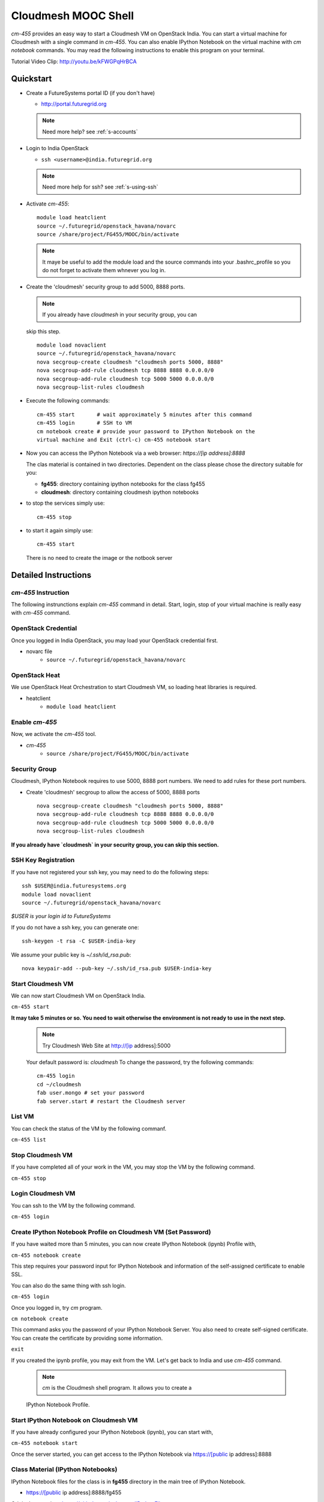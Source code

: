 Cloudmesh MOOC Shell
======================

`cm-455` provides an easy way to start a Cloudmesh VM on OpenStack India. 
You can start a virtual machine for Cloudmesh with a single command in `cm-455`.
You can also enable IPython Notebook on the virtual machine with `cm notebook`
commands.  You may read the following instructions to enable this program on
your terminal.

Tutorial Video Clip: http://youtu.be/kFWGPqHrBCA

.. |video-cm-mooc| replace:: |video-image| :youtube:`kFWGPqHrBCA`


Quickstart
------------

* Create a FutureSystems portal ID (if you don't have)
  
  - http://portal.futuregrid.org
    
  .. note:: Need more help? see :ref:`s-accounts`

* Login to India OpenStack
  
  - ``ssh <username>@india.futuregrid.org`` 
     
  .. note:: Need more help for ssh? see :ref:`s-using-ssh`

* Activate `cm-455`::

     module load heatclient
     source ~/.futuregrid/openstack_havana/novarc
     source /share/project/FG455/MOOC/bin/activate
   
  .. note:: It maye be useful to add the module load and the source
     commands into your .bashrc_profile so you do not forget to
     activate them whnever you log in.


* Create the 'cloudmesh' security group to add 5000, 8888 ports.

  .. note:: If you already have `cloudmesh` in your security group, you can
  skip this step.

  ::

      module load novaclient
      source ~/.futuregrid/openstack_havana/novarc
      nova secgroup-create cloudmesh "cloudmesh ports 5000, 8888"
      nova secgroup-add-rule cloudmesh tcp 8888 8888 0.0.0.0/0
      nova secgroup-add-rule cloudmesh tcp 5000 5000 0.0.0.0/0
      nova secgroup-list-rules cloudmesh

* Execute the following commands::

   cm-455 start       # wait approximately 5 minutes after this command
   cm-455 login       # SSH to VM
   cm notebook create # provide your password to IPython Notebook on the
   virtual machine and Exit (ctrl-c) cm-455 notebook start

* Now you can access the IPython Notebook via a web browser:
  `https://[ip address]:8888`
  
  The clas material is contained in two directories. Dependent on the
  class please chose the directory suitable for you:

  * **fg455**: directory containing ipython notebooks for the class fg455
  * **cloudmesh**: directory containing cloudmesh ipython notebooks

* to stop the services simply use::

   cm-455 stop 

* to start it again simply use::

   cm-455 start

  There is no need to create the image or the notbook server

Detailed Instructions
----------------------------------------------------------------------

`cm-455` Instruction
^^^^^^^^^^^^^^^^^^^^^^^

The following instrunctions explain `cm-455` command in detail. 
Start, login, stop of your virtual machine is really easy with `cm-455`
command. 

OpenStack Credential
^^^^^^^^^^^^^^^^^^^^

Once you logged in India OpenStack, you may load your OpenStack credential
first.

* novarc file
   - ``source ~/.futuregrid/openstack_havana/novarc``

OpenStack Heat   
^^^^^^^^^^^^^^^^^^

We use OpenStack Heat Orchestration to start Cloudmesh VM, so loading heat
libraries is required.

* heatclient
   - ``module load heatclient``
  
Enable `cm-455`
^^^^^^^^^^^^^^^^^

Now, we activate the `cm-455` tool.

* `cm-455`
   - ``source /share/project/FG455/MOOC/bin/activate``

Security Group
^^^^^^^^^^^^^^^^^^^^^

Cloudmesh, IPython Notebook requires to use 5000, 8888 port numbers. We need to
add rules for these port numbers.

* Create 'cloudmesh' secgroup to allow the access of 5000, 8888 ports
  
  ::

    nova secgroup-create cloudmesh "cloudmesh ports 5000, 8888"
    nova secgroup-add-rule cloudmesh tcp 8888 8888 0.0.0.0/0
    nova secgroup-add-rule cloudmesh tcp 5000 5000 0.0.0.0/0
    nova secgroup-list-rules cloudmesh
  
**If you already have `cloudmesh` in your security group, you can skip this
section.**

SSH Key Registration
^^^^^^^^^^^^^^^^^^^^^^^^^^^^

If you have not registered your ssh key, you may need to do the following
steps::

  ssh $USER@india.futuresystems.org
  module load novaclient
  source ~/.futuregrid/openstack_havana/novarc
  
*$USER is your login id to FutureSystems*

If you do not have a ssh key, you can generate one::

  ssh-keygen -t rsa -C $USER-india-key

We assume your public key is `~/.ssh/id_rsa.pub`::

  nova keypair-add --pub-key ~/.ssh/id_rsa.pub $USER-india-key

Start Cloudmesh VM
^^^^^^^^^^^^^^^^^^

We can now start Cloudmesh VM on OpenStack India.

``cm-455 start``

**It may take 5 minutes or so. You need to wait otherwise the environment is
not ready to use in the next step.**

  .. note:: Try Cloudmesh Web Site at http://[ip address]:5000
  Your default password is: *cloudmesh*
  To change the password, try the following commands::
  
    cm-455 login
    cd ~/cloudmesh
    fab user.mongo # set your password
    fab server.start # restart the Cloudmesh server
    
List VM
^^^^^^^^

You can check the status of the VM by the following commanf.

``cm-455 list``

Stop Cloudmesh VM
^^^^^^^^^^^^^^^^^^^^^

If you have completed all of your work in the VM, you may stop the VM by the following command.

``cm-455 stop``

Login Cloudmesh VM
^^^^^^^^^^^^^^^^^^^^^^^^^^

You can ssh to the VM by the following command.

``cm-455 login``

Create IPython Notebook Profile on Cloudmesh VM (Set Password)
^^^^^^^^^^^^^^^^^^^^^^^^^^^^^^^^^^^^^^^^^^^^^^^^^^^^^^^^^^^^^^^^^^

If you have waited more than 5 minutes, you can now create IPython Notebook
(ipynb) Profile with,

``cm-455 notebook create``

This step requires your password input for IPython Notebook and information of
the self-assigned certificate to enable SSL.

You can also do the same thing with ssh login.

``cm-455 login``

Once you logged in, try `cm` program.

``cm notebook create``

This command asks you the password of your IPython Notebook Server. You also
need to create self-signed certificate.  You can create the certificate by
providing some information.

``exit``

If you created the ipynb profile, you may exit from the VM. Let's get back to
India and use `cm-455` command.

  .. note:: `cm` is the Cloudmesh shell program. It allows you to create a
  IPython Notebook Profile.

Start IPython Notebook on Cloudmesh VM
^^^^^^^^^^^^^^^^^^^^^^^^^^^^^^^^^^^^^^^^^

If you have already configured your IPython Notebook (ipynb), you can start
with,

``cm-455 notebook start``

Once the server started, you can get access to the IPython Notebook via
https://[public ip address]:8888

Class Material (IPython Notebooks)
^^^^^^^^^^^^^^^^^^^^^^^^^^^^^^^^^^^^^

IPython Notebook files for the class is in **fg455** directory in the main tree
of IPython Notebook.

* https://[public ip address]:8888/fg455
Original source is at https://github.com/cglmoocs/IPythonFiles

Cloudmesh Notebook files are also available.

*  https://[public ip address]:8888/cloudmesh
Original source is at
https://github.com/cloudmesh/introduction_to_cloud_computing

You can import or export more IPython Notebook files.

Stop IPython Notebook on Cloudmesh VM
^^^^^^^^^^^^^^^^^^^^^^^^^^^^^^^^^^^^^^^^^

The simple command ``cm-455 notebook stop`` kills the Ipython Notebook server.

Help Message
^^^^^^^^^^^^^

You can see available commands to `cm-455` program.

``cm-455 -h``
